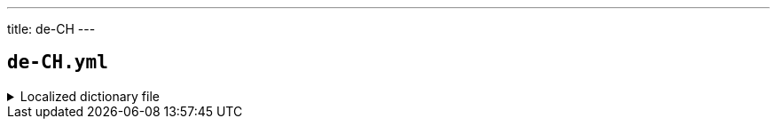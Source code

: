 ---
title: de-CH
---

== `de-CH.yml`

.Localized dictionary file
[%collapsible]
====
[source,yaml]
----
{{ load('../../../../core/src/main/resources/locales/de-CH.yml') | raw }}
----
====
